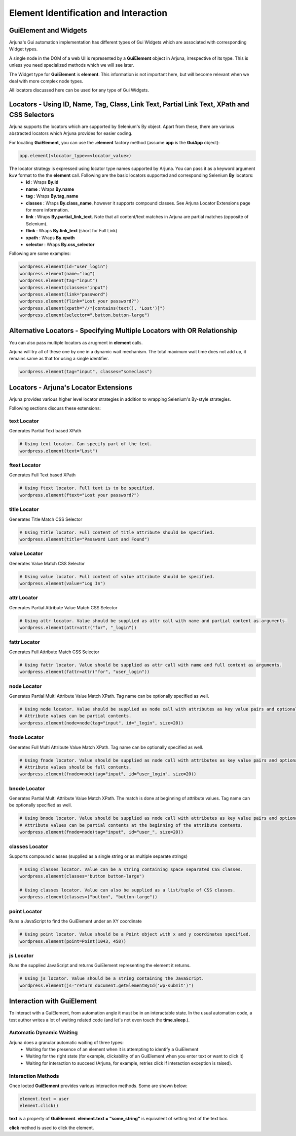 .. _element:

**Element Identification and Interaction**
==========================================

**GuiElement and Widgets**
--------------------------

Arjuna's Gui automation implementation has different types of Gui Widgets which are associated with corresponding Widget types.

A single node in the DOM of a web UI is represented by a **GuiElement** object in Arjuna, irrespective of its type. This is unless you need specialized methods which we will see later.

The Widget type for **GuiElement** is **element**. This information is not important here, but will become relevant when we deal with more complex node types.

All locators discussed here can be used for any type of Gui Widgets.

Locators - Using ID, Name, Tag, Class, Link Text, Partial Link Text, XPath and CSS Selectors
--------------------------------------------------------------------------------------------

Arjuna supports the locators which are supported by Selenium's By object. Apart from these, there are various abstracted locators which Arjuna provides for easier coding.

For locating **GuiElement**, you can use the **.element** factory method (assume **app** is the **GuiApp** object):

.. code-block:: python

   app.element(<locator_type>=<locator_value>)

The locator strategy is expressed using locator type names supported by Arjuna. You can pass it as a keyword argument **k=v** format to the the **element** call. Following are the basic locators supported and corresponding Selenium **By** locators:
    - **id** : Wraps **By.id**
    - **name** : Wraps **By.name**
    - **tag** : Wraps **By.tag_name**
    - **classes** : Wraps **By.class_name**, however it supports compound classes. See Arjuna Locator Extensions page for more information.
    - **link** : Wraps **By.partial_link_text**. Note that all content/text matches in Arjuna are partial matches (opposite of Selenium).
    - **flink** : Wraps **By.link_text** (short for Full Link)
    - **xpath** : Wraps **By.xpath**
    - **selector** : Wraps **By.css_selector**

Following are some examples:

.. code-block:: python

   wordpress.element(id="user_login")
   wordpress.element(name="log")
   wordpress.element(tag="input")
   wordpress.element(classes="input")
   wordpress.element(link="password")
   wordpress.element(flink="Lost your password?")
   wordpress.element(xpath="//*[contains(text(), 'Lost')]")
   wordpress.element(selector=".button.button-large")

**Alternative Locators** - Specifying Multiple Locators with **OR Relationship**
--------------------------------------------------------------------------------

You can also pass multiple locators as arugment in **element** calls. 

Arjuna will try all of these one by one in a dynamic wait mechanism. The total maximum wait time does not add up, it remains same as that for using a single identifier.

.. code-block:: python

   wordpress.element(tag="input", classes="someclass")

Locators - **Arjuna's Locator Extensions**
------------------------------------------

Arjuna provides various higher level locator strategies in addition to wrapping Selenium's By-style strategies. 

Following sections discuss these extensions:

**text** Locator
^^^^^^^^^^^^^^^^

Generates Partial Text based XPath

.. code-block:: python

    # Using text locator. Can specify part of the text.
    wordpress.element(text="Lost")


**ftext** Locator
^^^^^^^^^^^^^^^^^
Generates Full Text based XPath

.. code-block:: python

    # Using ftext locator. Full text is to be specified.
    wordpress.element(ftext="Lost your password?")

**title** Locator
^^^^^^^^^^^^^^^^^
Generates Title Match CSS Selector

.. code-block:: python

    # Using title locator. Full content of title attribute should be specified.   
    wordpress.element(title="Password Lost and Found")

**value** Locator
^^^^^^^^^^^^^^^^^
Generates Value Match CSS Selector

.. code-block:: python

    # Using value locator. Full content of value attribute should be specified.      
    wordpress.element(value="Log In")

**attr** Locator 
^^^^^^^^^^^^^^^^
Generates Partial Attribute Value Match CSS Selector

.. code-block:: python

    # Using attr locator. Value should be supplied as attr call with name and partial content as arguments.
    wordpress.element(attr=attr("for", "_login"))


**fattr** Locator 
^^^^^^^^^^^^^^^^^
Generates Full Attribute Match CSS Selector

.. code-block:: python

    # Using fattr locator. Value should be supplied as attr call with name and full content as arguments.
    wordpress.element(fattr=attr("for", "user_login"))


**node** Locator
^^^^^^^^^^^^^^^^
Generates Partial Multi Attribute Value Match XPath. Tag name can be optionally specified as well.

.. code-block:: python

    # Using node locator. Value should be supplied as node call with attributes as key value pairs and optionally a tag argument. 
    # Attribute values can be partial contents.
    wordpress.element(node=node(tag="input", id="_login", size=20))


**fnode** Locator
^^^^^^^^^^^^^^^^^
Generates Full Multi Attribute Value Match XPath. Tag name can be optionally specified as well.

.. code-block:: python

    # Using fnode locator. Value should be supplied as node call with attributes as key value pairs and optionally a tag argument. 
    # Attribute values should be full contents.
    wordpress.element(fnode=node(tag="input", id="user_login", size=20))


**bnode** Locator
^^^^^^^^^^^^^^^^^
Generates Partial Multi Attribute Value Match XPath. The match is done at beginning of attribute values. Tag name can be optionally specified as well.

.. code-block:: python

    # Using bnode locator. Value should be supplied as node call with attributes as key value pairs and optionally a tag argument. 
    # Attribute values can be partial contents at the beginning of the attribute contents.
    wordpress.element(fnode=node(tag="input", id="user_", size=20))


**classes** Locator
^^^^^^^^^^^^^^^^^^^
Supports compound classes (supplied as a single string or as multiple separate strings)

.. code-block:: python

    # Using classes locator. Value can be a string containing space separated CSS classes.
    wordpress.element(classes="button button-large")

    # Using classes locator. Value can also be supplied as a list/tuple of CSS classes.
    wordpress.element(classes=("button", "button-large"))


**point** Locator
^^^^^^^^^^^^^^^^^
Runs a JavaScript to find the GuiElement under an XY coordinate

.. code-block:: python

    # Using point locator. Value should be a Point object with x and y coordinates specified.
    wordpress.element(point=Point(1043, 458))


**js** Locator 
^^^^^^^^^^^^^^
Runs the supplied JavaScript and returns GuiElement representing the element it returns.

.. code-block:: python

    # Using js locator. Value should be a string containing the JavaScript.
    wordpress.element(js="return document.getElementById('wp-submit')")


Interaction with GuiElement
---------------------------

To interact with a GuiElement, from automation angle it must be in an interactable state. In the usual automation code, a test author writes a lot of waiting related code (and let's not even touch the **time.sleep**.).

**Automatic Dynamic Waiting**
^^^^^^^^^^^^^^^^^^^^^^^^^^^^^

Arjuna does a granular automatic waiting of three types:
    - Waiting for the presence of an element when it is attempting to identify a GuiElement
    - Waiting for the right state (for example, clickability of an GuiElement when you enter text or want to click it)
    - Waiting for interaction to succeed (Arjuna, for example, retries click if interaction exception is raised).

Interaction Methods
^^^^^^^^^^^^^^^^^^^

Once locted **GuiElement** provides various interaction methods. Some are shown below:

.. code-block:: python

   element.text = user
   element.click()

**text** is a property of **GuiElement**. **element.text = "some_string"** is equivalent of setting text of the text box.

**click** method is used to click the element.